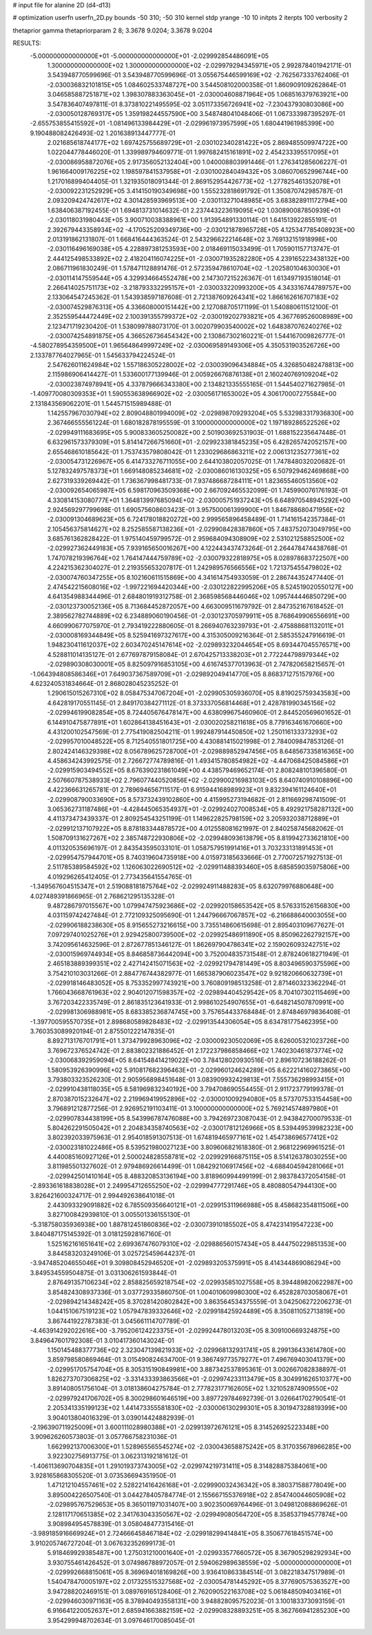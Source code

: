 # input file for alanine 2D (d4-d13)

# optimization
userfn       userfn_2D.py
bounds       -50 310; -50 310
kernel       stdp
yrange       -10 10
initpts      2
iterpts      100
verbosity    2

thetaprior gamma
thetapriorparam 2 8; 3.3678 9.0204; 3.3678 9.0204

RESULTS:
 -5.000000000000000E+01 -5.000000000000000E+01      -2.029992854486091E+05
  1.300000000000000E+02  1.300000000000000E+02      -2.029979294345971E+05       2.992878401942171E-01       3.543948770599696E-01  3.543948770599696E-01
  3.055675446599169E+02 -2.762567333762406E-01      -2.030036832101815E+05       1.084602533748727E+00       3.544508102000358E-01  1.860909109262864E-01
  3.046585887251871E+02  1.398307883363045E+01      -2.030004608871964E+05       1.068516379763921E+00       3.547836407497811E-01  8.373810221495595E-02
  3.051173356726941E+02 -7.230437930803086E+00      -2.030050128769317E+05       1.359198244557590E+00       3.548748041048406E-01  1.067333987395297E-01
 -2.655753855415592E+01 -1.081496133984429E+01      -2.029961973957599E+05       1.680441961985399E+00       9.190488082426493E-02  1.201638913447777E-01
  2.021685618744177E+02  1.697425755689729E+01      -2.030102340281422E+05       2.869485509974722E+00       1.022044778446020E-01  1.339989794609771E-01
  1.997682415161891E+02  2.454233395517095E+01      -2.030086958872076E+05       2.917356052132404E+00       1.040008803991446E-01  1.276341285606227E-01
  1.961664009176225E+02  1.198597841537958E+01      -2.030100284049432E+05       3.086070652996744E+00       1.217016899404405E-01  1.321935018091344E-01
  2.869152954426773E+02 -1.277825461352078E+01      -2.030092231252929E+05       3.414150190349698E+00       1.555232818691792E-01  1.350870742985787E-01
  2.093209424742617E+02  4.301428593969513E+00      -2.030113271048985E+05       3.683828911172794E+00       1.638406387192455E-01  1.694813731014632E-01
  2.237443223619095E+02  1.030890087850939E+01      -2.030118031980443E+05       3.900710038388961E+00       1.913954891330114E-01  1.641513922855191E-01
  2.392679443358934E+02 -4.170525209349736E+00      -2.030121878965728E+05       4.125347785408923E+00       2.013191862131807E-01  1.668416444363524E-01
  2.543296622214648E+02  3.769132151918998E+00      -2.030116496169038E+05       4.228897381253593E+00       2.018469115033499E-01  1.705901157713747E-01
  2.444125498533892E+02  2.418204116074225E+01      -2.030071935282280E+05       4.239165223438132E+00       2.086711961830249E-01  1.578471128891476E-01
  2.572359478610704E+02 -1.202580104630030E+01      -2.030114147559544E+05       4.329934664552478E+00       2.147307215226367E-01  1.613497193518014E-01
  2.266414025751173E+02 -3.218793332295157E+01      -2.030033220993200E+05       4.343316744789757E+00       2.133064547245362E-01  1.543938597187608E-01
  2.721387609264341E+02  1.866162616707183E+02      -2.030074529876313E+05       4.336608000151442E+00       2.127088705171199E-01  1.540880611512100E-01
  2.352559544472449E+02  2.100391355799372E+02      -2.030019202793821E+05       4.367769526008989E+00       2.123471719230420E-01  1.538099788073170E-01
  3.002079903540002E+02  1.648387076240276E+02      -2.030074254891875E+05       4.366526736454342E+00       2.130867302160221E-01  1.544167009826777E-01
 -4.580278954359500E+01  1.965648649997249E+02      -2.030069589149306E+05       4.350531903526726E+00       2.133787764027965E-01  1.545633794224524E-01
  2.547626011624984E+02  1.557186305228002E+02      -2.030039096434884E+05       4.326850482478813E+00       2.115986906414427E-01  1.533600177139946E-01
  2.005926676876138E+01  2.160240769109204E+02      -2.030023874978941E+05       4.337879666343380E+00       2.134821335555165E-01  1.544540271627985E-01
 -1.409770080309353E+01  1.590553638966902E+02      -2.030056171653002E+05       4.306170007275584E+00       2.131843569062201E-01  1.544571515989488E-01
  1.142557967030794E+02  2.809048801994009E+02      -2.029898709293204E+05       5.532983317936830E+00       2.367466555561224E-01  1.680182878195559E-01
  3.100000000000000E+02  1.197189286522526E+02      -2.029949111683695E+05       5.900833605250082E+00       2.501903692531903E-01  1.688152235647448E-01
  6.632961573379309E+01  5.814147266751660E+01      -2.029923381845235E+05       6.428265742052157E+00       2.655468610185642E-01  1.753743579808042E-01
  1.233029686863211E+02  2.006131235277361E+02      -2.030054731226967E+05       6.414733276711055E+00       2.644103802057025E-01  1.747848032020682E-01
  5.127832497578373E+01  1.669148085234681E+02      -2.030086016130325E+05       6.507929462469868E+00       2.627319339269442E-01  1.736367998481733E-01
  7.937486687284111E+01  1.823655460513560E+02      -2.030092654065987E+05       6.598170963509368E+00       2.667092465532099E-01  1.745990076176193E-01
  4.330814153080777E+01  1.364813997685094E+02      -2.030005751937243E+05       6.648970548945292E+00       2.924569297799698E-01  1.690575608603423E-01
  3.957500061399900E+01  1.846788680471956E+02      -2.030091304689623E+05       6.724178018820272E+00       2.999565896458489E-01  1.714161542357384E-01
  2.105456375814627E+02  8.252585587138236E+01      -2.029908428387860E+05       7.483752073049795E+00       3.685761362828422E-01  1.975140459799572E-01
  2.959684094308909E+02  2.531021258852500E+02      -2.029927362449183E+05       7.939165650016267E+00       4.122443437473264E-01  2.264478474438768E-01
  1.747078219396764E+02  1.764147444759789E+02      -2.030079322818975E+05       8.028978683722507E+00       4.224215362304027E-01  2.219355653207817E-01
  1.242989576566556E+02  1.721375455479802E+02      -2.030074760347255E+05       8.102160611515869E+00       4.341614754933059E-01  2.286744352477440E-01
  2.474542215608016E+02 -1.997221694420344E+00      -2.030122822995206E+05       8.524519020550127E+00       4.641354988344496E-01  2.684801919312758E-01
  2.368598568446046E+02  1.095744446850729E+00      -2.030123730052136E+05       8.713684452872057E+00       4.663009511679792E-01  2.847352167618452E-01
  2.389562782744889E+02  6.234889060190456E-01      -2.030123705979911E+05       8.768649906556691E+00       4.660990677075970E-01  2.793419222880605E-01
  8.266940763239793E+01 -2.475888681132011E+01      -2.030008169344849E+05       8.525941697327617E+00       4.315305009216364E-01  2.585355247916619E-01
  1.948230411612037E+02  2.603470245147614E+02      -2.029893232044654E+05       8.693447045576571E+00       4.528811014135127E-01  2.677697879158084E-01
  2.670425713338203E+01  2.772244798979344E+02      -2.029890308030001E+05       8.825097916853105E+00       4.616745377013963E-01  2.747820658215657E-01
 -1.064394808586346E+01  7.649037367589709E+01      -2.029892049414770E+05       8.868371275157976E+00       4.623240531834664E-01  2.868028045235252E-01
  1.290615015267310E+02  8.058475347067204E+01      -2.029905305936070E+05       8.819025759343583E+00       4.642819170551145E-01  2.849170384271112E-01
  8.373337056814468E+01  2.428781990345156E+02      -2.029946199082854E+05       8.724405676478147E+00       4.638099675460960E-01  2.844520569601652E-01
  6.144910475877891E+01  1.602864138451643E+01      -2.030020258211618E+05       8.779163461670660E+00       4.431200102547569E-01  2.775419082504211E-01
  1.992487914450850E+02  1.250116133373293E+02      -2.029957010048522E+05       8.712540551801725E+00       4.430881415021998E-01  2.784009847853126E-01
  2.802424146329398E+02  8.056789625728700E+01      -2.029889852947456E+05       8.648567335816365E+00       4.458634243992575E-01  2.726672774789816E-01
  1.493415780854982E+02 -4.447068425084586E+01      -2.029915903494552E+05       8.676390231861049E+00       4.438579469652174E-01  2.808248101396580E-01
  2.507660787538933E+02  2.796077440520856E+02      -2.029900216983103E+05       8.640740910108896E+00       4.422366631265781E-01  2.789694656711517E-01
  6.915944168989923E+01  9.832394161124640E+01      -2.029908790033690E+05       8.573732439102860E+00       4.415995273194682E-01  2.811669298741509E-01
  3.065362731187486E+01 -4.428445065354937E+01      -2.029924027008534E+05       8.492921758287132E+00       4.411373473439337E-01  2.809254543251199E-01
  1.149622825798159E+02  3.205932038712889E+01      -2.029912137107922E+05       8.878183344878572E+00       4.012558081621997E-01  2.840258745682062E-01
  1.508709131627267E+02  2.385748722930806E+02      -2.029948093613879E+05       8.819942733621810E+00       4.011320535696197E-01  2.843543595033101E-01
  1.058757951991416E+01  3.703233131891453E+01      -2.029954757944701E+05       8.740319604735918E+00       4.015973185633666E-01  2.770072571927513E-01
  2.511785389584592E+02  1.126063022690512E+02      -2.029911488393460E+05       8.685859035975806E+00       4.019296265412405E-01  2.773435641554765E-01
 -1.349567604515347E+01  2.519088181875764E+02      -2.029924911488283E+05       8.632079976880648E+00       4.027489391866965E-01  2.768621295135328E-01
  9.487286797015567E+00  1.079947475923686E+02      -2.029920158653542E+05       8.576331526156830E+00       4.031159742427484E-01  2.772109325095690E-01
  1.244796667067857E+02 -6.216688640003055E+00      -2.029906188238630E+05       8.915655273216615E+00       3.735514860615698E-01  2.895403109677627E-01
  7.097297401025276E+01  2.929425800739500E+02      -2.029925486911890E+05       8.850962262792157E+00       3.742095614632596E-01  2.872677851346127E-01
  1.862697904786341E+02  2.159026093242751E+02      -2.030015969744934E+05       8.846858736442094E+00       3.752004835731548E-01  2.878240618271949E-01
  2.465183889399351E+02  2.427142415071563E+02      -2.029921794781449E+05       8.803496590375596E+00       3.754210103031266E-01  2.884776744382977E-01
  1.665387906023547E+02  9.921820660632739E+01      -2.029918146483052E+05       8.753352997743921E+00       3.760809198513258E-01  2.871460323362294E-01
  1.766043668761963E+02  2.904012071598357E+02      -2.029894404529542E+05       8.704107302115469E+00       3.767203422335749E-01  2.861835123641933E-01
  2.998610254907655E+01 -6.648214507870991E+00      -2.029981306988981E+05       8.683385236874745E+00       3.757654433768484E-01  2.874846979836408E-01
 -1.397700595570735E+01  2.898680589828483E+02      -2.029913544306054E+05       8.634781775462395E+00       3.760353089920194E-01  2.875501222147835E-01
  8.892713176701791E+01  1.373479928963096E+02      -2.030009230502069E+05       8.626005321023726E+00       3.769672376524742E-01  2.883802321886452E-01
  2.172237986858466E+02  1.740230461873774E+02      -2.030068392959094E+05       8.641548414219022E+00       3.784128020930516E-01  2.896107236188262E-01
  1.580953926390996E+02  5.910817682396463E+01      -2.029960124624289E+05       8.622214160273865E+00       3.793803323526230E-01  2.905956898451648E-01
  3.083909932429813E+01  7.555736298993415E+01      -2.029910438118035E+05       8.581969832340192E+00       3.794708690554455E-01  2.911723779199378E-01
  2.870387015232647E+02  2.219969419952896E+02      -2.030001009294080E+05       8.573707533154458E+00       3.796891212877256E-01  2.926952191103411E-01
  3.100000000000000E+02  5.769214574897980E+01      -2.029907834438199E+05       8.543996787476088E+00       3.794269723087043E-01  2.943842700079533E-01
  5.804262291505042E+01  2.204834358740563E+02      -2.030017812126966E+05       8.539449539982323E+00       3.802392033975963E-01  2.954018591307513E-01
  1.674819465977161E+02  1.454738696577412E+02      -2.030023181022486E+05       8.539521980027123E+00       3.809606821618380E-01  2.968122969961525E-01
  4.440085160927126E+01  2.500024828558781E+02      -2.029929166875115E+05       8.514126378030255E+00       3.811985501327602E-01  2.979486926614499E-01
  1.084292106917456E+02 -4.688404594281066E+01      -2.029942501410164E+05       8.488320853136194E+00       3.818960994499199E-01  2.983784372054158E-01
 -2.893361618838028E+01  2.249954712655250E+02      -2.029994777291746E+05       8.480880547944130E+00       3.826421600324717E-01  2.994492638641018E-01
  2.443093329091882E+02  6.785509356640121E+01      -2.029915311966988E+05       8.458682354811506E+00       3.827100842939810E-01  3.005501336155130E-01
 -5.318758035936938E+00  1.887812451860836E+02      -2.030073910185502E+05       8.474231419547223E+00       3.840487175145392E-01  3.018125928167160E-01
  1.525162161651641E+02  2.699367476079310E+02      -2.029886560157434E+05       8.444750229851353E+00       3.844583203249106E-01  3.025725459644237E-01
 -3.947485204655046E+01  9.309808452946520E+01      -2.029893205375991E+05       8.414344869086294E+00       3.849534559504875E-01  3.031306261593844E-01
  2.876491357106234E+02  2.858825659218754E+02      -2.029935851027558E+05       8.394489820622987E+00       3.854824308937336E-01  3.037729335860750E-01
  1.004010609980300E+02  6.452828703058067E+01      -2.029894214348242E+05       8.370281420802842E+00       3.863564534375559E-01  3.042506272206273E-01
  1.044151067519123E+02  1.057947839332646E+02      -2.029918425924489E+05       8.350811052713819E+00       3.867441922787383E-01  3.045661114707789E-01
 -4.463914292022616E+00 -3.795206124223375E+01      -2.029924478013203E+05       8.309100669324875E+00       3.849647601792308E-01  3.010417360143024E-01
  1.150145488377736E+02  2.323047139821933E+02      -2.029968132931741E+05       8.299136433614780E+00       3.859798580869464E-01  3.015490824634700E-01
  9.386749773579277E+01  7.496769403041379E+00      -2.029951705754704E+05       8.305315190849981E+00       3.887342537895361E-01  3.002667082838897E-01
  1.826273707306825E+02 -3.331433393863566E+01      -2.029974233113479E+05       8.304991626510377E+00       3.891408051756104E-01  3.018138604275784E-01
  2.777823177162605E+02  1.321052874909550E+02      -2.029979241706702E+05       8.300298601646519E+00       3.897729784692739E-01  3.026641702790541E-01
  2.205341335199123E+02  1.441473355581830E+02      -2.030006130299301E+05       8.301947328819399E+00       3.904013804016329E-01  3.039014424882939E-01
 -2.196390711925009E+01  3.600111028980388E+01      -2.029913972676121E+05       8.314526925223348E+00       3.909626260573803E-01  3.057766758231036E-01
  1.662992137006300E+01  1.528965565545274E+02      -2.030043658875242E+05       8.317035678966285E+00       3.922302756913775E-01  3.062313192181612E-01
 -1.406113690704835E+01  1.291019373743005E+02      -2.029974219731411E+05       8.314828875384061E+00       3.928165868305520E-01  3.073536694351950E-01
  1.471212104557461E+02  2.528221416426168E+01      -2.029990032436342E+05       8.380371588778049E+00       3.895004226507540E-01  3.044278405784774E-01
  2.155667155376918E+02  2.854740044605908E+02      -2.029895767529653E+05       8.365011971031407E+00       3.902350069764496E-01  3.049812088869626E-01
  2.128117170651385E+02  2.341763043350567E+02      -2.029949080564720E+05       8.358537194577874E+00       3.908984954578839E-01  3.058048477315416E-01
 -3.989185916669924E+01  2.724666458467184E+02      -2.029918299414841E+05       8.350677618451574E+00       3.910205746727204E-01  3.067632352699173E-01
  5.918469929385487E+00  1.275031210001640E+01      -2.029933577660572E+05       8.367905298292934E+00       3.930755461426452E-01  3.074986788972057E-01
  2.594062989638559E+02 -5.000000000000000E+01      -2.029992668815061E+05       8.369694018169826E+00       3.936410863384514E-01  3.082218347517989E-01
  1.540478470005197E+02  2.017325515327568E+02      -2.030054781445292E+05       8.377690575363527E+00       3.947288202469151E-01  3.089769165128406E-01
  2.762090522163708E+02  5.061848509403416E+01      -2.029946030971163E+05       8.378940493558131E+00       3.948828095752023E-01  3.100183373093159E-01
  6.916641220052637E+01  2.685941663882159E+02      -2.029908328893251E+05       8.362766941285230E+00       3.954299948702634E-01  3.097646170085045E-01